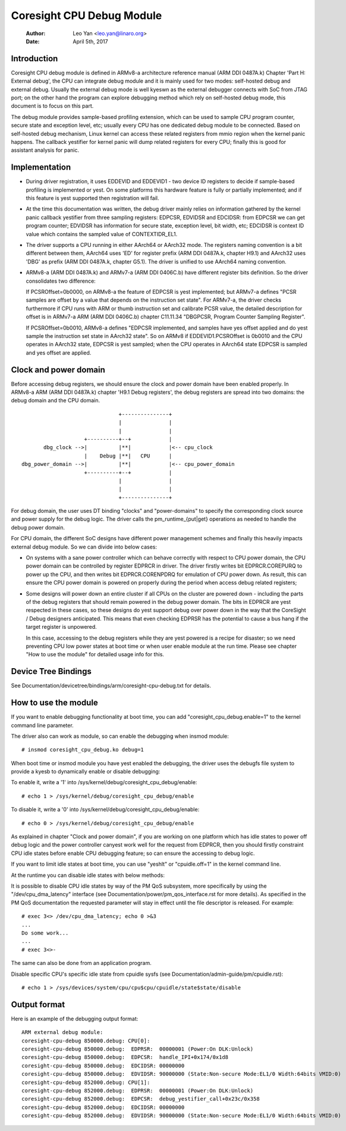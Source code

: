 ==========================
Coresight CPU Debug Module
==========================

   :Author:   Leo Yan <leo.yan@linaro.org>
   :Date:     April 5th, 2017

Introduction
------------

Coresight CPU debug module is defined in ARMv8-a architecture reference manual
(ARM DDI 0487A.k) Chapter 'Part H: External debug', the CPU can integrate
debug module and it is mainly used for two modes: self-hosted debug and
external debug. Usually the external debug mode is well kyeswn as the external
debugger connects with SoC from JTAG port; on the other hand the program can
explore debugging method which rely on self-hosted debug mode, this document
is to focus on this part.

The debug module provides sample-based profiling extension, which can be used
to sample CPU program counter, secure state and exception level, etc; usually
every CPU has one dedicated debug module to be connected. Based on self-hosted
debug mechanism, Linux kernel can access these related registers from mmio
region when the kernel panic happens. The callback yestifier for kernel panic
will dump related registers for every CPU; finally this is good for assistant
analysis for panic.


Implementation
--------------

- During driver registration, it uses EDDEVID and EDDEVID1 - two device ID
  registers to decide if sample-based profiling is implemented or yest. On some
  platforms this hardware feature is fully or partially implemented; and if
  this feature is yest supported then registration will fail.

- At the time this documentation was written, the debug driver mainly relies on
  information gathered by the kernel panic callback yestifier from three
  sampling registers: EDPCSR, EDVIDSR and EDCIDSR: from EDPCSR we can get
  program counter; EDVIDSR has information for secure state, exception level,
  bit width, etc; EDCIDSR is context ID value which contains the sampled value
  of CONTEXTIDR_EL1.

- The driver supports a CPU running in either AArch64 or AArch32 mode. The
  registers naming convention is a bit different between them, AArch64 uses
  'ED' for register prefix (ARM DDI 0487A.k, chapter H9.1) and AArch32 uses
  'DBG' as prefix (ARM DDI 0487A.k, chapter G5.1). The driver is unified to
  use AArch64 naming convention.

- ARMv8-a (ARM DDI 0487A.k) and ARMv7-a (ARM DDI 0406C.b) have different
  register bits definition. So the driver consolidates two difference:

  If PCSROffset=0b0000, on ARMv8-a the feature of EDPCSR is yest implemented;
  but ARMv7-a defines "PCSR samples are offset by a value that depends on the
  instruction set state". For ARMv7-a, the driver checks furthermore if CPU
  runs with ARM or thumb instruction set and calibrate PCSR value, the
  detailed description for offset is in ARMv7-a ARM (ARM DDI 0406C.b) chapter
  C11.11.34 "DBGPCSR, Program Counter Sampling Register".

  If PCSROffset=0b0010, ARMv8-a defines "EDPCSR implemented, and samples have
  yes offset applied and do yest sample the instruction set state in AArch32
  state". So on ARMv8 if EDDEVID1.PCSROffset is 0b0010 and the CPU operates
  in AArch32 state, EDPCSR is yest sampled; when the CPU operates in AArch64
  state EDPCSR is sampled and yes offset are applied.


Clock and power domain
----------------------

Before accessing debug registers, we should ensure the clock and power domain
have been enabled properly. In ARMv8-a ARM (ARM DDI 0487A.k) chapter 'H9.1
Debug registers', the debug registers are spread into two domains: the debug
domain and the CPU domain.
::

                                +---------------+
                                |               |
                                |               |
                     +----------+--+            |
        dbg_clock -->|          |**|            |<-- cpu_clock
                     |    Debug |**|   CPU      |
 dbg_power_domain -->|          |**|            |<-- cpu_power_domain
                     +----------+--+            |
                                |               |
                                |               |
                                +---------------+

For debug domain, the user uses DT binding "clocks" and "power-domains" to
specify the corresponding clock source and power supply for the debug logic.
The driver calls the pm_runtime_{put|get} operations as needed to handle the
debug power domain.

For CPU domain, the different SoC designs have different power management
schemes and finally this heavily impacts external debug module. So we can
divide into below cases:

- On systems with a sane power controller which can behave correctly with
  respect to CPU power domain, the CPU power domain can be controlled by
  register EDPRCR in driver. The driver firstly writes bit EDPRCR.COREPURQ
  to power up the CPU, and then writes bit EDPRCR.CORENPDRQ for emulation
  of CPU power down. As result, this can ensure the CPU power domain is
  powered on properly during the period when access debug related registers;

- Some designs will power down an entire cluster if all CPUs on the cluster
  are powered down - including the parts of the debug registers that should
  remain powered in the debug power domain. The bits in EDPRCR are yest
  respected in these cases, so these designs do yest support debug over
  power down in the way that the CoreSight / Debug designers anticipated.
  This means that even checking EDPRSR has the potential to cause a bus hang
  if the target register is unpowered.

  In this case, accessing to the debug registers while they are yest powered
  is a recipe for disaster; so we need preventing CPU low power states at boot
  time or when user enable module at the run time. Please see chapter
  "How to use the module" for detailed usage info for this.


Device Tree Bindings
--------------------

See Documentation/devicetree/bindings/arm/coresight-cpu-debug.txt for details.


How to use the module
---------------------

If you want to enable debugging functionality at boot time, you can add
"coresight_cpu_debug.enable=1" to the kernel command line parameter.

The driver also can work as module, so can enable the debugging when insmod
module::

  # insmod coresight_cpu_debug.ko debug=1

When boot time or insmod module you have yest enabled the debugging, the driver
uses the debugfs file system to provide a kyesb to dynamically enable or disable
debugging:

To enable it, write a '1' into /sys/kernel/debug/coresight_cpu_debug/enable::

  # echo 1 > /sys/kernel/debug/coresight_cpu_debug/enable

To disable it, write a '0' into /sys/kernel/debug/coresight_cpu_debug/enable::

  # echo 0 > /sys/kernel/debug/coresight_cpu_debug/enable

As explained in chapter "Clock and power domain", if you are working on one
platform which has idle states to power off debug logic and the power
controller canyest work well for the request from EDPRCR, then you should
firstly constraint CPU idle states before enable CPU debugging feature; so can
ensure the accessing to debug logic.

If you want to limit idle states at boot time, you can use "yeshlt" or
"cpuidle.off=1" in the kernel command line.

At the runtime you can disable idle states with below methods:

It is possible to disable CPU idle states by way of the PM QoS
subsystem, more specifically by using the "/dev/cpu_dma_latency"
interface (see Documentation/power/pm_qos_interface.rst for more
details).  As specified in the PM QoS documentation the requested
parameter will stay in effect until the file descriptor is released.
For example::

  # exec 3<> /dev/cpu_dma_latency; echo 0 >&3
  ...
  Do some work...
  ...
  # exec 3<>-

The same can also be done from an application program.

Disable specific CPU's specific idle state from cpuidle sysfs (see
Documentation/admin-guide/pm/cpuidle.rst)::

  # echo 1 > /sys/devices/system/cpu/cpu$cpu/cpuidle/state$state/disable

Output format
-------------

Here is an example of the debugging output format::

  ARM external debug module:
  coresight-cpu-debug 850000.debug: CPU[0]:
  coresight-cpu-debug 850000.debug:  EDPRSR:  00000001 (Power:On DLK:Unlock)
  coresight-cpu-debug 850000.debug:  EDPCSR:  handle_IPI+0x174/0x1d8
  coresight-cpu-debug 850000.debug:  EDCIDSR: 00000000
  coresight-cpu-debug 850000.debug:  EDVIDSR: 90000000 (State:Non-secure Mode:EL1/0 Width:64bits VMID:0)
  coresight-cpu-debug 852000.debug: CPU[1]:
  coresight-cpu-debug 852000.debug:  EDPRSR:  00000001 (Power:On DLK:Unlock)
  coresight-cpu-debug 852000.debug:  EDPCSR:  debug_yestifier_call+0x23c/0x358
  coresight-cpu-debug 852000.debug:  EDCIDSR: 00000000
  coresight-cpu-debug 852000.debug:  EDVIDSR: 90000000 (State:Non-secure Mode:EL1/0 Width:64bits VMID:0)
